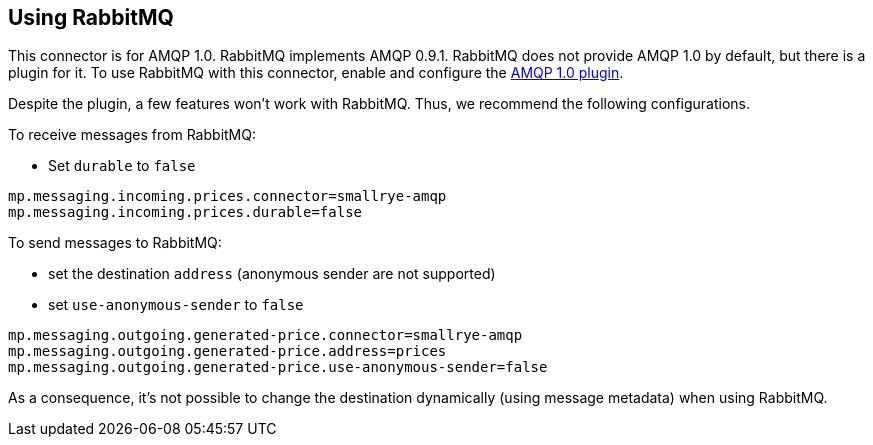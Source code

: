 [#amqp-rabbitmq]
== Using RabbitMQ

This connector is for AMQP 1.0.
RabbitMQ implements AMQP 0.9.1.
RabbitMQ does not provide AMQP 1.0 by default, but there is a plugin for it.
To use RabbitMQ with this connector, enable and configure the https://github.com/rabbitmq/rabbitmq-amqp1.0/blob/v3.8.x/README.md[AMQP 1.0 plugin].

Despite the plugin, a few features won't work with RabbitMQ.
Thus, we recommend the following configurations.

To receive messages from RabbitMQ:

* Set `durable` to `false`

[source, properties]
----
mp.messaging.incoming.prices.connector=smallrye-amqp
mp.messaging.incoming.prices.durable=false
----

To send messages to RabbitMQ:

* set the destination `address` (anonymous sender are not supported)
* set `use-anonymous-sender` to `false`

[source, properties]
----
mp.messaging.outgoing.generated-price.connector=smallrye-amqp
mp.messaging.outgoing.generated-price.address=prices
mp.messaging.outgoing.generated-price.use-anonymous-sender=false
----

As a consequence, it's not possible to change the destination dynamically (using message metadata) when using RabbitMQ.
